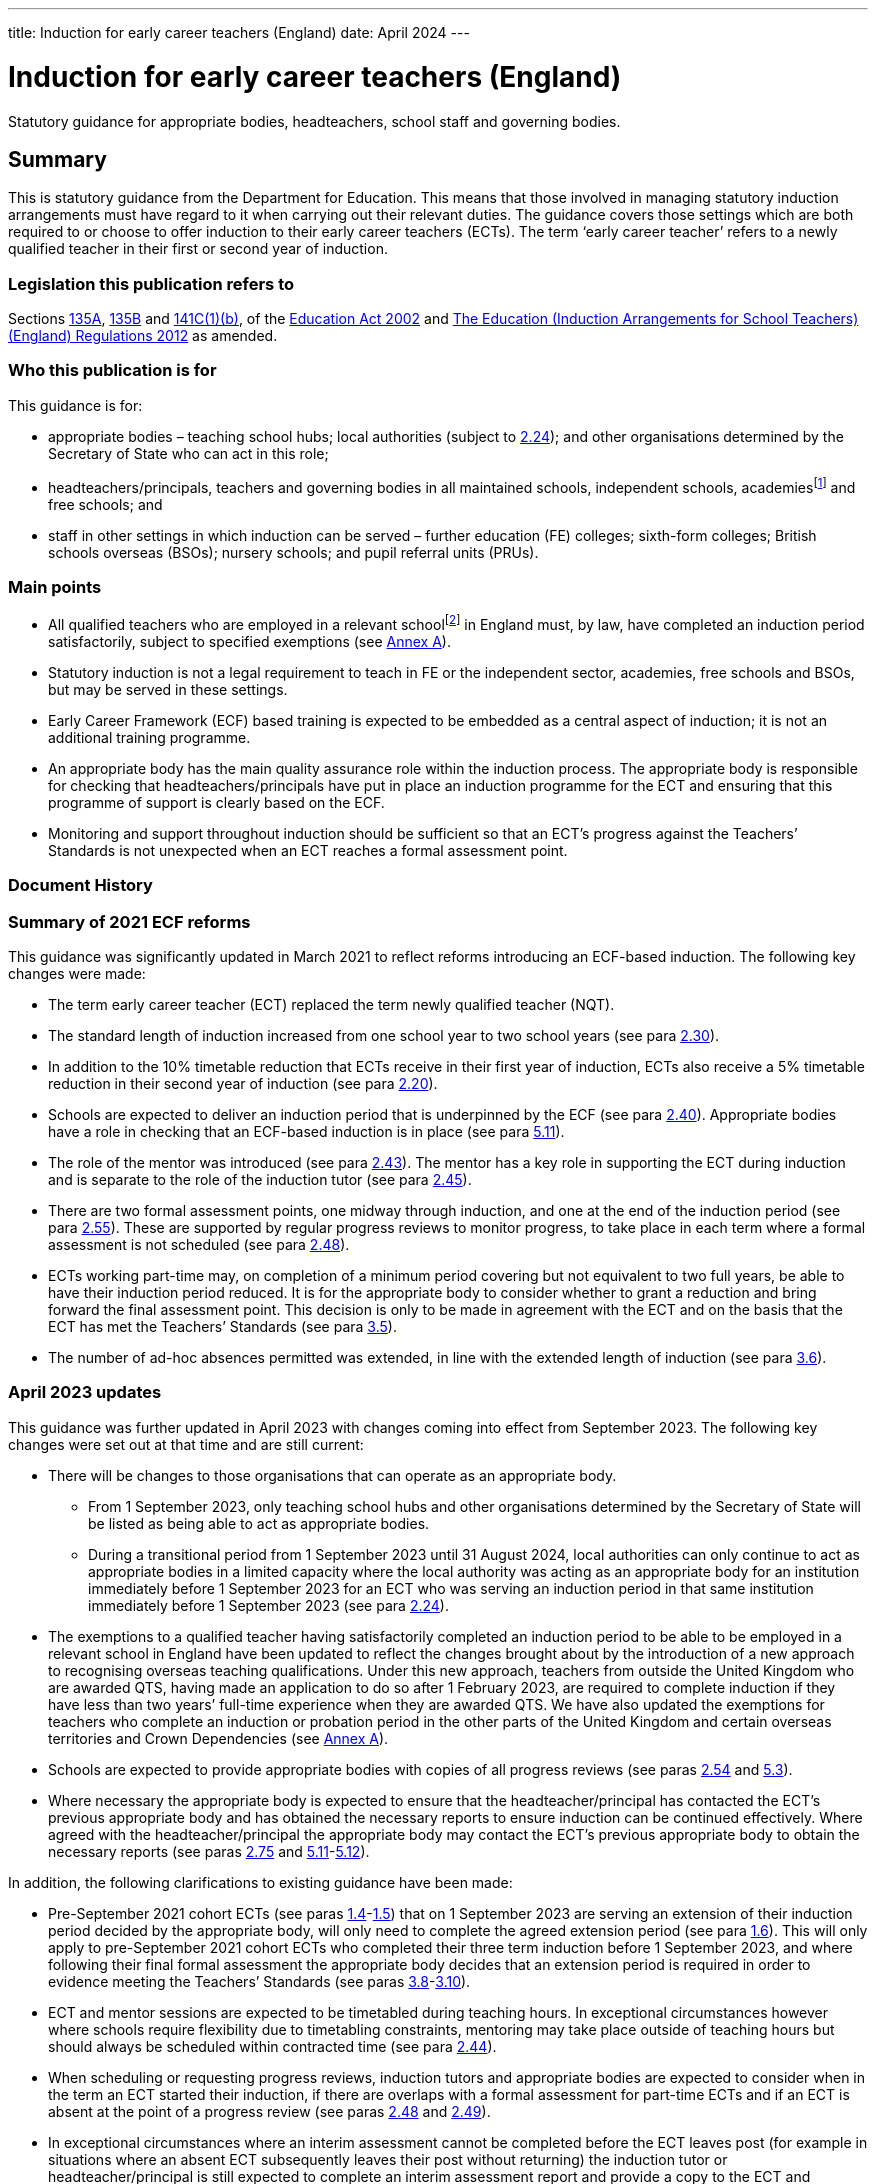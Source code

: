 ---
title: Induction for early career teachers (England)
date: April 2024
---

= Induction for early career teachers (England)

:sectnums!:

Statutory guidance for appropriate bodies, headteachers, school staff
and governing bodies.

== Summary

This is statutory guidance from the Department for Education. This means
that those involved in managing statutory induction arrangements must
have regard to it when carrying out their relevant duties. The guidance
covers those settings which are both required to or choose to offer
induction to their early career teachers (ECTs). The term ‘early career
teacher’ refers to a newly qualified teacher in their first or second
year of induction.

=== Legislation this publication refers to

Sections https://www.legislation.gov.uk/ukpga/2002/32/section/135A[135A],
https://www.legislation.gov.uk/ukpga/2002/32/section/135B[135B] and
https://www.legislation.gov.uk/ukpga/2002/32/section/141C[141C(1)(b)],
of the
https://www.legislation.gov.uk/ukpga/2002/32/contents[Education Act 2002] and
https://www.legislation.gov.uk/uksi/2012/1115/contents/made[The Education (Induction Arrangements for School Teachers) (England) Regulations 2012] as amended.

=== Who this publication is for

This guidance is for:

* appropriate bodies – teaching school hubs; local authorities (subject
to <<para-2-24,2.24>>); and other organisations determined by the Secretary of
State who can act in this role;
* headteachers/principals, teachers and governing bodies in all
maintained schools, independent schools, academiesfootnote:[Throughout
this document ‘academies’ includes 16–19 and alternative provision
academies.] and free schools; and
* staff in other settings in which induction can be served – further
education (FE) colleges; sixth-form colleges; British schools overseas
(BSOs); nursery schools; and pupil referral units (PRUs).

=== Main points

* All qualified teachers who are employed in a relevant
schoolfootnote:[See <<para-2-1,para <<para-2-1,2.1>>>> for a list of relevant schools.] in England
must, by law, have completed an induction period satisfactorily, subject
to specified exemptions (see <<_annex_a_exemptions,Annex A>>).
* Statutory induction is not a legal requirement to teach in FE or the
independent sector, academies, free schools and BSOs, but may be served
in these settings.
* Early Career Framework (ECF) based training is expected to be embedded
as a central aspect of induction; it is not an additional training
programme.
* An appropriate body has the main quality assurance role within the
induction process. The appropriate body is responsible for checking that
headteachers/principals have put in place an induction programme for the
ECT and ensuring that this programme of support is clearly based on the
ECF.
* Monitoring and support throughout induction should be sufficient so
that an ECT’s progress against the Teachers’ Standards is not unexpected
when an ECT reaches a formal assessment point.

=== Document History

=== Summary of 2021 ECF reforms 

This guidance was significantly updated in March 2021 to reflect reforms
introducing an ECF-based induction. The following key changes were made:

* The term early career teacher (ECT) replaced the term newly qualified
teacher (NQT).
* The standard length of induction increased from one school year to two
school years (see para <<para-2-30,2.30>>).
* In addition to the 10% timetable reduction that ECTs receive in their
first year of induction, ECTs also receive a 5% timetable reduction in
their second year of induction (see para <<para-2-20,2.20>>).
* Schools are expected to deliver an induction period that is
underpinned by the ECF (see para <<para-2-40,2.40>>). Appropriate bodies have a role
in checking that an ECF-based induction is in place (see para <<para-5-11,5.11>>).
* The role of the mentor was introduced (see para <<para-2-43,2.43>>). The mentor has
a key role in supporting the ECT during induction and is separate to the
role of the induction tutor (see para <<para-2-45,2.45>>).
* There are two formal assessment points, one midway through induction,
and one at the end of the induction period (see para <<para-2-55,2.55>>). These are
supported by regular progress reviews to monitor progress, to take place
in each term where a formal assessment is not scheduled (see para <<para-2-48,2.48>>).
* ECTs working part-time may, on completion of a minimum period covering
but not equivalent to two full years, be able to have their induction
period reduced. It is for the appropriate body to consider whether to
grant a reduction and bring forward the final assessment point. This
decision is only to be made in agreement with the ECT and on the basis
that the ECT has met the Teachers’ Standards (see para <<para-3-5,3.5>>).
* The number of ad-hoc absences permitted was extended, in line with the
extended length of induction (see para <<para-3-6,3.6>>).

=== April 2023 updates

This guidance was further updated in April 2023 with changes coming into
effect from September 2023. The following key changes were set out at
that time and are still current:

* There will be changes to those organisations that can operate as an
appropriate body.
** From 1 September 2023, only teaching school hubs and other
organisations determined by the Secretary of State will be listed as
being able to act as appropriate bodies.
** During a transitional period from 1 September 2023 until 31 August
2024, local authorities can only continue to act as appropriate bodies
in a limited capacity where the local authority was acting as an
appropriate body for an institution immediately before 1 September 2023
for an ECT who was serving an induction period in that same institution
immediately before 1 September 2023 (see para <<para-2-24,2.24>>).

* The exemptions to a qualified teacher having satisfactorily completed
an induction period to be able to be employed in a relevant school in
England have been updated to reflect the changes brought about by the
introduction of a new approach to recognising overseas teaching
qualifications. Under this new approach, teachers from outside the
United Kingdom who are awarded QTS, having made an application to do so
after 1 February 2023, are required to complete induction if they have
less than two years’ full-time experience when they are awarded QTS. We
have also updated the exemptions for teachers who complete an induction
or probation period in the other parts of the United Kingdom and certain
overseas territories and Crown Dependencies (see <<_annex_a_exemptions,Annex A>>).
* Schools are expected to provide appropriate bodies with copies of all
progress reviews (see paras <<para-2-54,2.54>> and <<para-5-3,5.3>>).
* Where necessary the appropriate body is expected to ensure that the
headteacher/principal has contacted the ECT’s previous appropriate body
and has obtained the necessary reports to ensure induction can be
continued effectively. Where agreed with the headteacher/principal the
appropriate body may contact the ECT’s previous appropriate body to
obtain the necessary reports (see paras <<para-2-75,2.75>> and <<para-5-11,5.11>>-<<para-5-12,5.12>>).

In addition, the following clarifications to existing guidance have been
made:

* Pre-September 2021 cohort ECTs (see paras <<para-1-4,1.4>>-<<para-1-5,1.5>>) that on 1 September
2023 are serving an extension of their induction period decided by the
appropriate body, will only need to complete the agreed extension period
(see para <<para-1-6,1.6>>). This will only apply to pre-September 2021 cohort ECTs
who completed their three term induction before 1 September 2023, and
where following their final formal assessment the appropriate body
decides that an extension period is required in order to evidence
meeting the Teachers’ Standards (see paras <<para-3-8,3.8>>-<<para-3-10,3.10>>).
* ECT and mentor sessions are expected to be timetabled during teaching
hours. In exceptional circumstances however where schools require
flexibility due to timetabling constraints, mentoring may take place
outside of teaching hours but should always be scheduled within
contracted time (see para <<para-2-44,2.44>>).
* When scheduling or requesting progress reviews, induction tutors and
appropriate bodies are expected to consider when in the term an ECT
started their induction, if there are overlaps with a formal assessment
for part-time ECTs and if an ECT is absent at the point of a progress
review (see paras <<para-2-48,2.48>> and <<para-2-49,2.49>>).
* In exceptional circumstances where an interim assessment cannot be
completed before the ECT leaves post (for example in situations where an
absent ECT subsequently leaves their post without returning) the
induction tutor or headteacher/principal is still expected to complete
an interim assessment report and provide a copy to the ECT and
appropriate body (see para <<para-2-63,2.63>>).
* Where the appropriate body chooses to work with partners, the
appropriate body itself must retain full responsibility for regulatory
duties and powers including; overseeing induction; making direct
decisions in every case concerning the suitability of post and
institutions, taking appropriate action where schools are not complying
with requirements or actions taken to support the ECT’s progress and;
maintaining oversight of and accountability for all activities
undertaken by third parties (see para <<para-5-9,5.9>>).

=== What’s new from April 2024

This guidance has been updated since the previous version (issued April
2023). The following changes have been made:

* Educational Success Partners (ESP) has been added to the list of
organisations as determined by the Secretary of State to act as an
appropriate body, to support ECTs serving induction in British Schools
Overseas (paragraph <<para-2-24,2.24>>)
* Carer’s leave has been added to the list of types of absences which
are exempt from counting towards an automatic extension (paragraph <<para-3-7,3.7>>)

In addition the following clarifications to existing guidance have been
made on:

* How to calculate induction served for full and part time ECTs who
leave a contract of employment mid-term (paragraphs <<para-2-33,2.33>> to <<para-2-34,2.34>>)
* Removal of Secure Children’s Homes and Secure Training Centres from
the list of institutions where induction may not be served (legal
correction) (paragraph <<para-2-4,2.4>>)
* Considerations for appointing a suitable mentor (paragraph <<para-2-43,2.43>>)
* ECTs completing induction in England after having served part of their
induction in Wales, aligning English guidance with similar processes in
Wales recognising the appropriate body’s role and discretion in granting
a reduction on time served (paragraph <<para-3-2,3.2>>)
* The role of induction and appropriate bodies in relation to
performance management, reference to the existing exemption from
appraisal during induction has been added to paragraphs <<para-2-48,2.48>> and <<para-4-1,4.1>>,
with links to the capability procedures guidance included at paragraph
<<para-4-7,4.7>> and clarification of the boundaries of appropriate body’s role where
HR processes run alongside induction set out in paragraph <<para-4-8,4.8>>
* How the appropriate body must work with any third parties to ensure
they retain responsibility for their decisions (paragraph <<para-5-9,5.9>>)

== Section 1: Introduction

=== Purpose of induction

[arabic]
. [[para-1-1]] Statutory induction is the bridge between initial teacher training and
a career in teaching. It combines a structured programme of development,
support and professional dialogue, underpinned by the Early Career
Framework, with monitoring and an assessment of performance against the
Teachers’ Standards (see para <<para-1-9,1.9>>). The programme should support the
early career teacher and provide them with the necessary training to
ensure that they can demonstrate that their performance against the
Teachers’ Standards is satisfactory by the end of the period. Induction
should provide a foundation for ECTs and equip them with the tools to be
an effective and successful teacher.

=== The statutory framework

[arabic, start=2]
. [[para-1-2]] The statutory provisions which underpin this guidance are sections
135A-C and 141C(1)(b) of the Education Act 2002, and the Education
(Induction Arrangements for School Teachers) (England) Regulations 2012,
as amended, (hereafter referred to as ‘the 2012 Regulations’).
. [[para-1-3]] This guidance explains the provisions and helps individuals to comply
with the 2012 Regulations, which came into effect on 1 September 2012,
and which have been amended on a number of occasions since. The guidance
is not a complete and authoritative statement of the law, but anyone
exercising any function under the Regulations must have regard to the
guidance.

=== Transitional arrangements

[arabic, start=4]
. [[para-1-4]] The 2012 Regulations, as amended with effect from 1 September 2021,
extend induction from one year to two years. This will apply to ECTs who
start their induction on or after 1 September 2021.
. [[para-1-5]] ECTs who, on 1 September 2021, had started but not completed their
induction, hereafter referred to as ‘the pre-September 2021 cohort’ had
until 1 September 2023 to complete induction within three
terms[multiblock footnote omitted].
. [[para-1-6]] If an ECT in the pre-September 2021 cohort had concluded their
three-term induction before 1 September 2023 but the appropriate body
decided that an extension period was required in order to evidence
meeting the Teachers’ Standards which took the ECT past 1 September
2023, they will only have needed to complete the agreed period of
extension (see paras <<para-3-8,3.8>> - <<para-3-10,3.10>>).
. [[para-1-7]] Where possible, schools should have regard to this amended statutory
guidance in relation to ECTs who began their statutory induction before
1 September 2021. For example, where possible these ECTs should have an
ECF-based induction and a mentor for the remainder of their one-year
induction. This is to be decided by the headteacher and appropriate body
given what is most appropriate in the circumstances and considering what
proportion of the induction period remains to be served.
. [[para-1-8]] After 1 September 2023, when the transition period ends, all ECTs
(with the exception of those in the pre-September 2021 cohort who have
already concluded their three-term induction, as set out in para <<para-1-6,1.6>>)
will be required to complete a two-year induction period. These ECTs
should not restart induction, but rather complete the remaining period
of a two-year induction. It is expected that they will be able to access
ECF support and entitlements for the remainder of their induction.

=== The relevant standards

[arabic, start=9]
. [[para-1-9]] The Teachers’ Standards will be used to assess an ECT’s performance at
the end of their induction period. The decision about whether an ECT’s
performance against the relevant standards is satisfactory upon
completion of induction should take into account the ECT’s work context
and must be made on the basis of what can be reasonably expected of an
ECT by the end of their induction period within the context of the
standards. Judgements should reflect the expectation that ECTs have
effectively consolidated their initial teacher training (ITT) and
demonstrated their ability to meet the Teachers’ Standards consistently
over a sustained period in their practice. The ECF is not and should not
be used as an assessment tool.

=== Requirement to complete an induction period

[arabic, start=10]
. [[para-1-10]] Subject to the exemptions listed in <<_annex_a_exemptions,Annex A>> (see Schedule 1 of the
2012 Regulations), a qualified teacher cannot be employed as a teacher
in a relevant school in England unless they have satisfactorily
completed an induction period in accordance with the 2012 Regulations
and this guidance. While ECTs are encouraged to start their induction as
soon as possible after gaining qualified teacher status (QTS), there is
no set time limit for starting or completing an induction period. An
ECT’s QTS cannot be lost or affected by the length of time it takes them
to complete induction.
. [[para-1-11]] There is no legal requirement to satisfactorily complete an induction
period if an ECT intends to work solely in the independent sector, an
academy, a free school, a BSO, an independent nursery school or an FE
institution. However, it may be possible for an ECT to serve a statutory
induction period in such settings as set out in this guidance.

=== Exemptions to the requirement to serve an induction period

[arabic, start=12]
. [[para-1-12]] <<_annex_a_exemptions,Annex A>> provides information on those categories of qualified teachers
who are exempt from the requirement to satisfactorily complete a
statutory induction period in order to be employed as a teacher in a
relevant school.

=== Early career teachers may only serve one induction period

[arabic, start=13]
. [[para-1-13]] An ECT has only one chance to complete statutory induction. An ECT who
has completed induction and is judged to have failed to meet the
Teachers’ Standards at the end of their induction period, is not
permitted to repeat induction (although they may appeal against the
decision: see paras <<para-4-9,4.9>>–<<para-4-10,4.10>>). While such an ECT does not lose their
QTS, they cannot be employed lawfully as a teacher in a relevant school,
including any post where they would carry out specified work. Their name
is included on the list of persons, held by the Teaching Regulation
Agency, who have failed to satisfactorily complete an induction period.

== Section 2: The induction process

=== Institutions in which induction may be served

[arabic]
. [[para-2-1]] The 2012 Regulations specify that induction can be served in the
following institutions:

* a relevant school in England – this includes: a maintained school; a
non- maintained special school; a maintained nursery school; a nursery
school that forms part of a maintained school; a local authority
maintained children’s centre; and a pupil referral unit (PRU)
* a non-maintained nursery school
* an independent school in England; academies; free schools; 16–19
academies; alternative provision academies; and city technology colleges
or an independent nursery school subject to the circumstances set out in
para <<para-2-4,2.4>>footnote:[Independent schools, academies, free schools, and
British schools overseas are not required to offer statutory induction
to their ECTs, but if they choose to do so must adhere to the 2012
Regulations and have regard to the statutory guidance.]
* a further education (FE) institution, including a sixth-form college,
in the circumstances set out in para <<para-2-3,2.3>>
* an independent school overseas which:
** has been inspected by a DfE-accredited inspectorate within the last
six years against the Standards for Inspection of British Schools
Overseas; and
** has satisfactorily met all of those standards/categories; and
** is a member of an organisation which the DfE has determined may
represent such schools
* a school or FE institution in Wales in which an induction period may
be served under Welsh regulations.

=== Induction in a maintained, non-maintained or independent nursery school, or maintained children’s centre

[arabic, start=2]
. [[para-2-2]] ECTs employed and completing a period or part-period of statutory
induction in these settings must have a headteacher/principal who can
make the recommendation against the Teachers’ Standards and should teach
classes of pupils predominantly aged three and over. The
headteacher/principal should ensure that the ECT’s post is suitable for
induction (see paras <<para-2-18,2.18>>–<<para-2-19,2.19>>).

=== Induction in further education institutions (including sixth-form colleges and 16-19 academies)

[arabic, start=3]
. [[para-2-3]] An FE institution, sixth-form college or 16–19 academy wishing to
offer an ECT a post in which to serve a statutory induction period is
expected to:

* ensure that normally no more than 10% of the ECT’s teaching in the FE
institution is devoted to teaching classes predominantly consisting of
pupils aged 19 and over;
* enable the ECT to develop a sound knowledge and understanding of
day-today practices and the role of a teacher in a school; ECTs should
spend the equivalent of at least ten days teaching children of
compulsory school age in a school during their induction; and
* make every effort to provide the ECT with up to a further 15 days’
experience in a school setting.

=== Institutions where induction cannot be served

[arabic, start=4]
. [[para-2-4]] Workplaces which cannot offer statutory induction are:

* a school requiring special measures (i.e. one which is eligible for
intervention under section 62 of the Education and Inspections Act
2006), except in cases where Ofsted have judged a school, or part of a
school, to be suitable to host induction (see paras <<para-2-5,2.5>>–<<para-2-6,2.6>>)
* an FE institution where, following an Ofsted inspection, it is
reported that the overall effectiveness of the institution, or part of
its education or training, has been judged to be inadequate (category 4)
except in cases where Ofsted has judged the institution or part of the
institution to be suitable to host induction (see para <<para-2-7,2.7>>)

=== Where induction may be served or continued in a maintained school in special measures or an FE institution which has been judged inadequate

[arabic, start=5]
. [[para-2-5]] Relevant schools and academies can continue to host induction where a
teacher was employed on an employment-based initial teacher training
scheme in the school prior to gaining QTS, or had already started an
induction period in the setting, before it entered special measures.
. [[para-2-6]] Generally, once a setting has entered special measures it is not
permitted to recruit any new ECTs. However, an Ofsted Inspector may make
a judgement on whether the setting is suitable for the purposes of
induction. In some cases, particularly with larger schools, Ofsted may
give permission for ECT appointments within specific departments or
subject departments of the school.
. [[para-2-7]] ECTs already serving induction in an FE institution where the overall
effectiveness of the institution, or part of its education and training,
have been judged to be inadequate (category 4) at the time of
inspection, can continue to serve induction. FE institutions judged as
inadequate, or where leadership and management is judged inadequate,
should have a certification in writing from the Chief Inspector that the
institution, or the part of such an institution in which the person in
question teaches, is fit for the purpose of providing supervision and
training during an induction period.
. [[para-2-8]] In all cases, the appropriate body should be satisfied that such
circumstances will not unfairly compromise the ECT’s ability to complete
induction successfully.

=== Checking a teacher is eligible to start an induction period

[arabic, start=9]
. [[para-2-9]] Before the ECT takes up post the headteacher/principal must undertake
pre-employment checks, which must be verified by the appropriate body
upon registration (see para <<para-2-10,2.10>>).

=== Qualified teacher status

[arabic, start=10]
. [[para-2-10]] An ECT cannot undertake statutory induction (or a period of employment
counting towards induction) unless they have been awarded QTS.
Headteachers/principals and appropriate bodies must check with the
Teaching Regulation Agency that the individual holds QTS.

=== Start date for induction

[arabic, start=11]
. [[para-2-11]] The ECT must be registered with an appropriate body before the start
of the induction (see para <<para-2-27,2.27>>).
. [[para-2-12]] The start date for induction will be determined by the appropriate
body and should be agreed in advance with the headteacher/principal and
ECT.
. [[para-2-13]] The start date for induction should be the date when the ECT’s
induction programme formally commences. This may be a different date
from when the ECT’s contract starts.

=== Eligibility to carry out short-term (less than one term) supply teaching

[arabic, start=14]
. [[para-2-14]] A qualified teacher who gained QTS and who has not completed an
induction period, can undertake short-term supply work of less than one
term in a relevant school for a maximum period of 5 years from the point
of award of QTS. This is a fixed time limit with no discretion to
extend. Short-term supply placements of less than one term, or
equivalent, cannot count towards induction, as such posts will not
provide an ECT with the breadth of experience, support, and assessment
necessary to enable them to demonstrate that their performance against
the Teachers’ Standards is satisfactory (see paras <<para-1-9,1.9>> and <<para-2-18,2.18>>–<<para-2-19,2.19>>).
. [[para-2-15]] The headteacher/principal or supply agency is responsible for ensuring
that a teacher who has not satisfactorily completed an induction period
is eligible to carry out short-term supply work.
. [[para-2-16]] It is not possible to backdate the start of an induction period if a
short-term supply contract is extended so that it lasts for one term or
longer. However, an induction programme must be put in place immediately
if it becomes clear that the extended contract will continue for at
least a term.
. [[para-2-17]] An ECT can work part-time as a short-term supply teacher, while
concurrently serving induction in another part-time post after the
five-year limit has expired. However, the short-term supply post will
not count towards induction.

=== A suitable post for induction

[arabic, start=18]
. [[para-2-18]] In order for the ECT to serve induction the headteacher/principal and
appropriate body must first agree that the post is suitable for this
purpose. The headteacher/principal of the institution in which an ECT is
serving an induction period, and the appropriate body, are jointly
responsible for ensuring that the supervision and training of the ECT
meets their development needs. The duties assigned to the ECT, and the
conditions under which they work, should be such as to facilitate a fair
and effective assessment of the ECT’s conduct and efficiency as a
teacher against the Teachers’ Standards. A suitable post is expected to:

* have a headteacher/principal in post who is able to make a
recommendation about whether the ECT’s performance against the Teachers’
Standards is satisfactory;
* have prior agreement with an appropriate body to act in this role to
quality assure the induction process;
* provide the ECT with an ECF-based induction programme;
* provide the ECT with the necessary employment tasks and experience of
teaching whole classes, as well as with the necessary support to enable
them to demonstrate satisfactory performance against the Teachers’
Standards throughout and by the end of the induction period;
* include the appointment of an induction tutor who is expected to hold
QTS;
* include the appointment of a designated mentor who is expected to hold
QTS;
* provide the ECT with a reduced timetable to enable them to undertake
activities in their induction programme (see paras <<para-2-20,2.20>>-<<para-2-21,2.21>>);
* not make unreasonable demands upon the ECT;
* not normally demand teaching outside the age range and/or subject(s)
for which the ECT has been employed to teach;
* not present the ECT, on a day-to-day basis, with discipline problems
that are unreasonably demanding for the setting;
* involve the ECT regularly teaching the same class(es);
* involve similar planning, teaching and assessment processes to those
in which other teachers working in similar substantive posts in the
institution are engaged in; and
* not involve additional non-teaching responsibilities without the
provision of appropriate preparation and support (see para <<para-2-39,2.39>>).

. [[para-2-19]] In addition, the governing body must be satisfied that the institution
has the capacity to support the ECT and that the headteacher/principal
is fulfilling their responsibilities.

=== Ensuring a reduced timetable 

[arabic, start=20]
. [[para-2-20]] In a relevant school, the headteacher/principal must ensure that the
ECT has a reduced timetable. In the first year (terms 1-3, or equivalent
for part-time ECTs) of induction an ECT must not teach more than 90% of
the timetable of the school’s existing teachers on the main pay range
and in the second year (terms 4-6, or equivalent for part-time ECTs) of
induction must not teach more than 95%. This time off timetable should
be used to specifically enable ECTs to undertake activities in their
induction programme.
. [[para-2-21]] This is in addition to the timetable reduction in respect of planning,
preparation and assessment time (PPA) that all teachers receive. ECTs in
independent schools, academies and free schools, BSOs, independent
nursery schools and FE colleges must also have a reduced timetable on a
comparable basis.

=== Determining the appropriate body

[arabic, start=22]
. [[para-2-22]] Independent quality assurance of statutory induction, through the role
of the appropriate body, is important both for ensuring that schools
provide adequate support for their ECTs, and that their assessment is
fair and consistent across all institutions.
. [[para-2-23]] An ECT cannot start their induction until their appropriate body has
been agreed. In the absence of another body acting as appropriate body
for a school, the teaching school hub for the area in which the school
is situated should be asked to be the appropriate body for that school.
. [[para-2-24]] The following organisations can act as the appropriate body:

* A teaching school hub (subject to the conditions outlined in para <<para-2-25,2.25>>
below)
* A local authority with which the school reaches agreement (From 1
September 2023 local authorities will no longer be listed as an
appropriate body). From 1 September 2023 until 31 August 2024, local
authorities can only continue to act as appropriate bodies in a limited
capacity where the local authority was acting as an appropriate body for
an institution immediately before 1 September 2023 for an ECT who was
serving an induction period in that same institution immediately before
1 September 2023.
+
In addition to the above list, an appropriate body may also be an
organisation determined for this purpose by the Secretary of State.
These organisations currently are:

* National Teacher Accreditation (NTA) (From 1 September 2024 NTA will
no longer operate as an appropriate body)
* The Independent https://istip.co.uk/:[Schools Teacher Induction Panel] (ISTIP) (for their
members and associate or additional members only)
* https://www.espeducation.co.uk/:[Educational Success Partners] (ESP) (From August 2024, for British
Schools Overseas (BSOs) eligible to offer induction under paragraph <<para-2-1,2.1>>)

=== Conditions for teaching school hubs carrying out the appropriate body role

[arabic, start=25]
. [[para-2-25]] Teaching school hubs acting as appropriate bodies are subject to the
following conditions:

* A teaching school hub that is an accredited ITT provider cannot be the
appropriate body for an ECT for whom it recommended that the award of
QTS should be made; and
* A teaching school hub cannot be the appropriate body for an ECT whom
it employs, or who has served any part of their induction at that
school.

=== Charging by the appropriate body

[arabic, start=26]
. [[para-2-26]] The appropriate body may make reasonable charges (agreed in advance),
not exceeding the cost of supplying the service as follows:

* To any maintained school or institution
* To an independent school; an academy; a free school; a city technology
college; a BSO; an independent nursery school; or a further education
institution to which it is supplying the service

=== Registering the ECT with the appropriate body

[arabic, start=27]
. [[para-2-27]] Once an ECT has been appointed, the headteacher/principal must notify
the appropriate body in advance of the ECT taking up post. Failure to do
so may delay the start of the induction period.

=== Named contact at the appropriate body 

[arabic, start=28]
. [[para-2-28]] At registration, the appropriate body should provide the ECT with a
named contact with whom they may raise any concerns about their
induction programme that they are unable to resolve. This person should
not be directly involved in monitoring or supporting the ECT or in
making decisions about satisfactory completion of induction.

=== Informing the Teaching Regulation Agency of ECT appointments

[arabic, start=29]
. [[para-2-29]] Appropriate bodies should inform the Teaching Regulation Agency of any
ECTs who start an induction period or who have taken up a post in which
to continue their induction.

=== Determining the length of the induction period

[arabic, start=30]
. [[para-2-30]] The length of the induction period an ECT is required to serve,
whether the teaching post in which they are doing so is part-time or
full-time, is the full-time equivalent of two school years. This usually
consists of six school terms, divided into two periods each consisting
of three school terms (see para <<para-2-36,2.36>>).
. [[para-2-31]] The appropriate body makes the final decision about the equivalence to
two school years in cases where the ECT serves induction in more than
one setting or in non-standard settings such as those in the FE sector.
. [[para-2-32]] In some exceptional circumstances the length of an induction period
may be reduced. For further details see <<_section_3_special_circumstances,Section 3: Special Circumstances>>.

=== Minimum period of continuous employment that can count towards induction 

[arabic, start=33]
. [[para-2-33]] The minimum period that will need to be counted towards completion of
the induction period (for both full-time and part-time ECTs) is
continuous employment equivalent to one term (based on an institution
that operates three terms in a school year). This applies to both
permanent and long-term supply teaching posts. So for part time ECTs the
minimum period of one term only requires the ECT to be in employment for
one term. They do not have to undertake induction equivalent to one full
term to fulfil the minimum period over a longer period of time.
. [[para-2-34]] The minimum period of one term reflects the need for each ECT to work
in a stable environment and receive a supported and pre-planned
induction programme. In addition, it is important that the ECT is in
post long enough to be able to receive sufficient monitoring and
feedback and prepare for a fair and reasonable assessment of their
performance. It would be very difficult to do this against all of the
Teachers’ Standards over a period of less than one term. After the
minimum period has been served, any continuous employment of any length
of time will count towards the 2 year induction period on the ECT’s
records. Therefore if a full time ECT ends a contract of employment
after serving <<para-2-5,2.5>> terms, their recordsfootnote:[Please note that TRA
records only record full terms. Local records held by the ECT’s
school/institution and the appropriate body should record the exact
length of induction served.] (and interim assessment) should show that
they have completed <<para-2-5,2.5>> terms and they will be expected to complete a
further <<para-3-5,3.5>> terms when they resume induction. And if a part time ECT
working <<para-0-5,0.5>>FTE ends a contract of employment after <<para-2-5,2.5>> terms, their
records (and interim assessment) would show that they have completed
<<para-1-25,1.25>> terms and would be expected to resume induction from that point
(although this should be read in conjunction with guidance around
reductions to induction periods available for part time ECTs – please
see <<_section_3_special_circumstances,Section 3>>).
. [[para-2-35]] For ECTs who are not employed to work within a term structure (for
example those teaching certain apprenticeship courses in an FE
institution) the appropriate body should decide the minimum period of
employment that can count towards induction, taking into account para
<<para-2-33,2.33>> above.

=== Length of the induction period for an ECT who works part-time

[arabic, start=36]
. [[para-2-36]] ECTs serving induction on a part-time basis at any point will need to
serve the full-time equivalent (FTE) of two full school years (based on
a school year of three terms). Therefore, an ECT working part-time as a
<<para-0-5,0.5>> FTE will need to serve induction for four school years.
. [[para-2-37]] It is for the headteacher/principal and appropriate body to decide in
each individual case the length of the induction period required which
is fair and takes full account of the ECT’s working pattern.
. [[para-2-38]] In cases where part-time ECTs have completed a period covering but not
equivalent to a minimum of two full school years and can demonstrate
that they meet the Teachers’ Standards they may, taking into account
para <<para-2-37,2.37>> above, be able to have their induction period reduced (see
para <<para-3-5,3.5>> on reductions).

=== Monitoring, support and assessment during induction

[arabic, start=39]
. [[para-2-39]] A suitable monitoring and support programme must be put in place for
the ECT, structured to meet their professional development needs
(including the development needs of part-time ECTs). This is expected to
include:

* a programme of training that supports the ECT to understand and apply
the knowledge and skills set out in the Early Career Framework’s
evidence (‘learn that’) statements and practice (‘learn how to’)
statements;
* regular one to one mentoring sessions from a designated mentor who is
expected to hold QTS and has the time and ability to carry out the role
effectively;
* support and guidance from a designated induction tutor who is expected
to hold QTS and has the time and ability to carry out the role
effectively;
* observation of the ECT’s teaching with written feedback provided;
* professional reviews of progress conducted by the induction tutor to
set and review development targets against the Teachers’ Standards; and
* ECT’s observation of experienced teachers either in the ECT’s own
institution or in another institution where effective practice has been
identified.

=== Early Career Framework based training

[arabic, start=40]
. [[para-2-40]] The headteacher is expected to ensure that ECTs receive a programme of
training that enables the ECT to understand and apply the knowledge and
skills set out in each of the ECF evidence (‘learn that’) statements and
practice (‘learn how to’) statements. Early Career Framework-based
training is expected to be embedded as a central aspect of induction; it
is not an additional training programme.
. [[para-2-41]] There are three approaches schools can choose from to enable the
delivery of an ECF based induction. It is up to the headteacher to
choose the approach that best suits the needs of their ECTs and mentors.
The three approaches are:

* *A funded provider-led programme* - Schools can choose to work with
providers accredited by the Department for Education who will design and
deliver a programme of face-to-face and online training to ECTs and
their mentors. This programme is funded by the Department for Education.
* *Schools deliver their own training using DfE accredited materials and
resources* - Schools use freely available DfE accredited
materialsfootnote:[Materials available at:
https://support-for-early-career-teachers.education.gov.uk/], which
includes ready to use materials and resources for new teachers and
mentors, to deliver their own ECT and mentor support. These materials
have been accredited by the Department for Education and quality assured
by the Education Endowment Foundation.
* *Schools design and deliver their own two-year induction programme for
ECTs based on the ECF.*

=== Appointment of an Induction Tutor

[arabic, start=42]
. [[para-2-42]] The headteacher/principal should identify a person to act as the ECT’s
induction tutor, to provide regular monitoring and support, and
coordination of assessment. The induction tutor is expected to hold QTS
and have the necessary skills and knowledge to work successfully in this
role and be able to assess the ECT’s progress against the Teachers’
Standards. This is a very important element of the induction process and
the induction tutor must be given sufficient time to carry out the role
effectively and to meet the needs of the ECT. The induction tutor will
need to be able to make rigorous and fair judgements about the ECT’s
progress in relation to the Teachers’ Standards. They will need to be
able to recognise when early action is needed in the case of an ECT who
is experiencing difficulties. It may, in some circumstances, be
appropriate for the headteacher/principal to be the induction tutor. The
induction tutor is a separate role to that of mentor (see para <<para-2-45,2.45>>).

=== Appointment of a mentor 

[arabic, start=43]
. [[para-2-43]] The headteacher/principal should identify a person to act as the ECT’s
mentor, to provide regular mentoring. The mentor is expected to hold QTS
and have the necessary skills and knowledge to work successfully in this
role. Where possible, this includes having the skills and experience to
provide mentoring for the specific subject and/or phase of their ECT.
Mentoring is a very important element of the induction process and the
mentor is expected to be given adequate time to carry out the role
effectively and to meet the needs of the ECT. This includes attending
regular mentoring sessions and mentor training where appropriate.
. [[para-2-44]] ECT and mentor sessions are expected to be timetabled during teaching
hours as schools are funded to cover the time off timetable. The
headteacher/principal and appropriate body are expected to ensure that
mentors are given sufficient time to carry out the role effectively and
meet the needs of their ECTs. In exceptional circumstances where schools
require flexibility due to timetabling constraints, mentoring may take
place outside of teaching hours but should always be scheduled within
contracted time.
. [[para-2-45]] The mentor and the induction tutor are two discrete roles with
differing responsibilities and it is expected that these roles should be
held by different individuals. In exceptional circumstances it may be
necessary for the headteacher to designate a single teacher to fulfil
both roles, which may be the headteacher/principal themselves. Where
this is the case the headteacher should ensure that the induction tutor
understands that they are fulfilling two discrete roles and that
adequate safeguards are put in place to ensure that the mentoring
support offered to the ECT is not conflated with assessment of the ECT
against the Teachers’ Standards.

=== Observation of the ECT’s teaching practice

[arabic, start=46]
. [[para-2-46]] An ECT’s teaching is expected to be observed at regular intervals
throughout their induction period to facilitate a fair and effective
assessment of the ECT’s teaching practice, conduct and efficiency
against the Teachers’ Standards. Observations of the ECT may be
undertaken by the induction tutor or another suitable person from inside
or outside the institution.
. [[para-2-47]] It is also expected that:

* the observer holds QTS;
* the ECT and the observer meet to review any teaching that has been
observed, with arrangements for post-observation review meetings made in
advance;
* feedback from the observation is provided in a prompt manner and is
constructive, with a brief written record made on each occasion; and
* any written record will indicate where any development needs have been
identified.

=== Professional progress reviews of the ECT

[arabic, start=48]
. [[para-2-48]] ECTs undertaking induction are exempt from appraisalfootnote:[As set
out in regulation
https://www.legislation.gov.uk/uksi/2012/115/regulation/1/made[1(4)(a)]
of the Education (School Teachers’ Appraisal) (England) Regulations 2012
(the Appraisal Regulations)].The induction tutor is expected to review
the ECT’s progress against the Teachers’ Standards throughout the
induction period, with progress reviews taking place in each term where
a formal assessment (see paras <<para-2-55,2.55>>–<<para-2-61,2.61>>) is not scheduled. For ECTs
serving induction on a part-time basis this means progress reviews are
also expected to take place each term (based on an institution that
operates three terms in a school year), regardless of their working
patterns. This is to ensure that part time ECTs on low FTE still receive
regular reviews of their progress against the standards and that support
is put in place early where unsatisfactory progress occurs.
. [[para-2-49]] When scheduling or requesting progress reviews, induction tutors and
appropriate bodies are expected to consider:

* When in the term an ECT started their induction. An ECT who joined
halfway through term one is expected to have a progress review by
halfway through term two (this applies to both full-time and part-time
ECTs).
* Where, due to part-time working patterns, a progress review and formal
assessment fall within a period of less than one term. In these
circumstances the ECT should only be required to do the formal
assessment.
* Where an ECT is absent at the point a progress review is scheduled. In
these circumstances, any outstanding progress review is expected to be
rescheduled when the ECT returns.
[arabic]
. [[para-2-50]] Progress reviews are expected to be informed by existing evidence of
the ECT’s teaching and to be conducted with sufficient detail to ensure
that there is nothing unexpected for the ECT when it comes to their
formal assessment.
. [[para-2-51]] Progress reviews are not formal assessments and there is no
requirement for ECTs to create evidence specifically to inform a
progress review. ECTs are expected, nonetheless, to engage with the
process and provide copies of existing evidence as agreed with the
induction tutor.
. [[para-2-52]] A written record of each progress review is expected to be retained
and provided to the ECT after each meeting, with the record clearly
stating whether the ECT is on track to successfully complete induction,
briefly summarising evidence collected by the induction tutor and
stating the agreed development targets. It is also expected that
objectives are reviewed and revised in relation to the Teachers’
Standards and the needs and strengths of the individual ECT.
. [[para-2-53]] Where the induction tutor is not the headteacher, it is expected that
they also update the headteacher on the ECT’s progress after each
progress review.
. [[para-2-54]] It is expected that the induction tutor notifies the appropriate body
and ECT after each progress review stating whether the ECT is making
satisfactory progress. Where the induction tutor believes the ECT is not
making satisfactory progress (see para <<para-4-1,4.1>>) it is expected they outline
the plan they have put in place to assist the ECT in getting back on
track. It is expected that schools maintain regular contact with the
appropriate body throughout induction, keeping them apprised of the
ECT’s progress and providing them with copies of all progress reviews.

=== Formal assessments

[arabic, start=55]
. [[para-2-55]] ECTs should have formal assessments carried out by either the
headteacher/principal or the induction tutor. Mentors should not carry
out formal assessments unless they are also acting as the induction
tutor (see <<_section_5_roles_and_responsibilities,Section 5>> for further information about roles and
responsibilities). ECTs should receive an assessment in the final term
of the first year (term 3 or equivalent for part-time ECTs) and in the
final term of the second year of induction (term 6 or equivalent for
part-time ECTs). It is for institutions and ECTs to agree exactly when
the assessment dates are set. Evidence used in assessments should be
clear and transparent and copies of the assessment reports should be
provided to the ECT and appropriate body.
. [[para-2-56]] Where an ECT is absent at the point a formal assessment is scheduled,
any outstanding formal assessment should not be made until the ECT
returns.
. [[para-2-57]] Evidence for assessments must be drawn from the ECT’s work as a
teacher during their induction. To ensure evidence gathering is not
burdensome for the ECT, formal assessment meetings should be informed by
evidence gathered during progress reviews and assessment periods leading
up to the formal assessment. This will consist of existing documents and
working documents. There is no need for the ECT to create anything new
for the formal assessment, they should draw from their work as a teacher
and from their induction programme. Judgements made during the induction
period should relate directly to the Teachers’ Standards and should not
be made against the ECF (see para <<para-1-9,1.9>>).
. [[para-2-58]] ECTs should be kept up to date on their progress. *There should be
nothing unexpected.*
. [[para-2-59]] Formal assessment reports should be completed for both formal
assessments. These reports should clearly show assessment of the ECT’s
performance against the Teachers’ Standards at the time of the
assessment.
. [[para-2-60]] The final assessment meeting is at the end of the induction period,
and will form the basis of the headteacher’s/principal’s recommendation
to the appropriate body as to whether, having completed their induction
period, the ECT’s performance against the Teachers’ Standards is
satisfactory, unsatisfactory, or whether or not an extension should be
considered. This recommendation should be recorded on the final
assessment report.
. [[para-2-61]] Once assessment reports have been completed, the ECT should add their
comments. They should then be signed by the induction tutor,
headteacher/principal and the ECT. Once signed, the ECT should be given
the original and a copy sent to the appropriate body shortly after each
meeting, and within 10 working days of the final assessment meeting.
These may be submitted electronically.

=== Interim assessments

[arabic, start=62]
. [[para-2-62]] When an ECT leaves a post after completing one term or more in an
institution but before the next formal assessment would take place, the
induction tutor or headteacher/principal is expected to complete an
interim assessment. This is expected to take place before the ECT leaves
their post to ensure that the ECT’s progress, performance, the length of
induction completed and the number of days absent since the last
assessment are captured. This is especially important where concerns
about progress may have arisen. The information recorded on the interim
assessment report will help to ensure that induction can be continued
effectively in any subsequent post. This is also required if the ECT
leaves during their final term of induction.
. [[para-2-63]] In exceptional circumstances where an interim assessment cannot be
completed before the ECT leaves post (for example, in situations where
an absent ECT subsequently leaves their post without returning) the
induction tutor or headteacher/principal is still expected to complete
an interim assessment report and provide a copy to the appropriate body
and the ECT.

=== Raising concerns

[arabic, start=64]
. [[para-2-64]] An ECT is normally expected to raise any concerns about their
induction programme with their induction tutor in the first instance. If
the matter is not resolved, the ECT may notify the named contact at the
appropriate body (see para <<para-2-28,2.28>>) who should, as soon as possible,
investigate the issues raised.

=== Completing the induction period 

[arabic, start=65]
. [[para-2-65]] An ECT completes their induction period when they have served:

* the full-time equivalent of two standard school years (usually six
terms, based on a school year of three terms); or
* a reduced period of a minimum of one term (as agreed with the
appropriate body) based on previous teaching experience (see paras <<para-3-2,3.2>>–
<<para-3-4,3.4>>); or
* a reduced period of induction for part time teachers covering but not
equivalent to a minimum of two years (as agreed with the appropriate
body) (see para <<para-3-5,3.5>>); or
* an extension to that period, as a consequence of absences occurring
during the period.
[arabic]
. [[para-2-66]] The appropriate body makes the final decision as to whether an ECT’s
performance against the Teachers’ Standards is satisfactory, drawing on
the recommendation of the headteacher/principal.
. [[para-2-67]] Within 20 working days of receiving the headteacher’s/principal’s
recommendation, the appropriate body must decide whether the ECT:

* has performed satisfactorily against the Teachers’ Standards and
thereby satisfactorily completed their induction period;
* requires an extension of the induction period; or
* has failed to satisfactorily complete the induction period.
[arabic]
. [[para-2-68]] In making this decision the appropriate body must take into account
the headteacher’s/principal’s recommendation and all available evidence
including any written representations from the ECT.
. [[para-2-69]] The appropriate body must, within three working days of making the
decision, make written notification of the decision to: the ECT; the
headteacher/principal (in whose institution the ECT was working at the
end of their induction); and the employer (if other than the appropriate
body itself). They must also notify the Teaching Regulation Agency and
should do so within three working days in the case of decisions to fail
or extend the ECT’s induction, and via the termly return for other
notifications.
. [[para-2-70]] If the appropriate body decides to extend the period of induction or
that the ECT has failed to complete their induction period
satisfactorily, they must inform the ECT of their right to appeal
against this decision, with the name and address of the Appeals Body
(the Teaching Regulation Agency), and the deadline for submitting an
appeal. The ECT must notify the Teaching Regulation Agency that they
wish to appeal the decision within 20 working days, after which the
right of appeal expires except in exceptional circumstances.
. [[para-2-71]] Failure to complete the induction period satisfactorily means that the
ECT is no longer eligible to be employed as a teacher in a maintained
school, a maintained nursery school, a non-maintained special school or
a pupil referral unit. However, this does not prevent them from teaching
in other settings where statutory induction is not mandatory.
. [[para-2-72]] An ECT working in a relevant school who has failed induction must be
dismissed within ten working days of them giving notice that they do not
intend to exercise their right to appeal, or from when the time limit
for making an appeal expires without an appeal being brought. If the
ECT’s appeal is heard, and they have been judged as having failed
induction, the employer should dismiss the ECT within ten working days
of being told of the outcome of the hearing.
. [[para-2-73]] The Teaching Regulation Agency must ensure that the name of the person
who has failed induction is included on the list of persons who have
failed to satisfactorily complete an induction period and notify them of
their inclusion. This must only be done once the time limit for making
an appeal against the decision has expired or following dismissal of
such an appeal.

=== Record keeping/retention

[arabic, start=74]
. [[para-2-74]] The appropriate body is responsible for keeping a record of each ECT
it has registered for induction. It should also monitor the return of
progress review outcomes and assessment reports and contact the
institution concerned when these documents have not been submitted or
signed on time. Records should state the date an ECT starts a period of
employment counting towards induction, how much of the period has been
completed, changes in working patterns and any absences. These should be
noted when submitting progress review records and on assessment reports
at the end of each formal assessment period (see paras <<para-2-48,2.48>>-<<para-2-61,2.61>>). The
headteacher/principal should notify the appropriate body if an ECT
leaves the institution before completing the period. The appropriate
body will then notify the Teaching Regulation Agency.
. [[para-2-75]] Where an ECT has already completed part of their induction period in
another institution, the headteacher/principal should contact the ECT’s
previous appropriate body to obtain copies of any progress review
records or assessment reports (including any interim assessments). They
should establish how much induction time remains to be served and alert
the ECT’s current appropriate body to any concerns that have been raised
about the ECT’s progress by previous employers. The current appropriate
body is expected to ensure that the headteacher/principal has contacted
the ECT’s previous appropriate body and has obtained the necessary
reports to ensure induction can be continued effectively. Where agreed
with the headteacher/principal the current appropriate body may contact
the ECT’s previous appropriate body to obtain the necessary reports.
. [[para-2-76]] The Teaching Regulation Agency keeps records of teachers who have
completed or part-completed induction. Details of teachers who have
passed or failed induction are available to employers through the
https://www.gov.uk/guidance/teacher-status-checks-information-for-employers[Employer
Access Online service.] As the Appeals Body, the Teaching Regulation
Agency also keeps records of all appeals.
. [[para-2-77]] It is recommended that assessment reports are retained by both the
institution and the appropriate body for a minimum of six years. If
there are reasons for the institution and the appropriate body to retain
records for longer than six years, they may do so as long as they comply
with the Data Protection Act. ECTs are advised to retain the original
copies of their own assessment reports.

=== Confidentiality and data protection 

[arabic, start=78]
. [[para-2-78]] Headteachers/principals, induction tutors, appropriate bodies and the
Teaching Regulation Agency should ensure that arrangements are in place
to facilitate the effective protection and secure transfer of data.
. [[para-2-79]] The induction process and the assessments generated from it should be
treated with confidentiality at all times and should not be shared with
anyone not directly involved in the induction process. It should be made
clear to anyone viewing such documents that they are confidential and
ECTs must be made aware of who has been granted access to their
assessments.
. [[para-2-80]] The governing body can request general reports on the progress of an
ECT on a termly basis but are not automatically entitled to have access
to an individual’s assessment reports. The exception to this would be
when an ECT has raised concerns about a particular issue/assessment via
the institution’s grievance procedures, which would in many cases
require the governing body to investigate the situation. If at any stage
the governing body has questions or concerns about the quality of the
institution’s induction arrangements and the roles and responsibilities
of staff involved in the process, they can seek guidance from the
appropriate body.

== Section 3: Special circumstances

[arabic]
. [[para-3-1]] This section explains the regulations that apply on a less regular
basis. It covers:

* reducing an induction period in recognition of previous teaching
experience and exceptional circumstances;
* extending an induction period;
* short-term supply teaching and ECTs;
* ECTs employed simultaneously in two or more institutions;
* determining completion of induction in the event of loss of
data/incorrect data; and
* special provisions applying to a qualified teacher who has not passed
the numeracy skills test on completion of the induction period (Cohort
1).

=== Reducing the induction period 

[arabic, start=2]
. [[para-3-2]] Even though some teachers already have significant teaching experience
when they enter the maintained sector for the first time, they are still
required to serve statutory induction. In such cases, appropriate bodies
have discretion to reduce the length of the induction period to a
minimum of one term (based on a school year of three terms) to recognise
this experience. An appropriate body in England has the discretion to
consider reducing the 2 year length of the Induction period being served
under the English legal framework (the 2012 regulations) in recognition
of part of an induction served in Wales under the Welsh induction
regulationsfootnote:[the https://www.legislation.gov.uk/wsi/2015/484/contents/made[[.underline]#Education
(Induction Arrangements for School Teachers) (Wales) Regulations
2015#] and
the https://www.legislation.gov.uk/wsi/2022/1058/contents/made[[.underline]#Education
(Induction Arrangements for School Teachers) (Wales) (Amendment)
Regulations 2022#]] subject to evidence of induction records.
. [[para-3-3]] In making such a decision they should take account of advice from the
headteacher/principal and must gain the agreement of the teacher
concerned. If a teacher wishes to serve the full induction period they
must be permitted to do so. The appropriate body may wish to consider
what evidence of previous experience and performance they require in
reaching their decision, including performance management documentation
from previous teaching employment. Reductions should only be considered
where an ECT has extensive prior experience of teaching whole-classes to
the Teachers’ Standards. Examples of when this discretion might be
considered appropriate include a teacher who has taught in the
independent sector or who has gained QTS via the assessment-only
routefootnote:[The assessment-only route to QTS allows an individual
with a degree to demonstrate that they already meet all the relevant
standards without the need for any further training by presenting
detailed evidence to an accredited and approved training provider and by
having their teaching assessed in a school.]. In all cases, if a reduced
induction is considered appropriate when determining the length by which
the induction is to be reduced appropriate bodies are expected to
consider the remaining progress that is to be made against the Teachers’
Standards.
. [[para-3-4]] Where the length of induction is reduced to one term, only the final
assessment meeting and report (see paras <<para-2-60,2.60>>–<<para-2-61,2.61>>) will be required
with the headteacher’s/principal’s recommendation on whether the
teacher’s performance against the Teachers’ Standards is satisfactory or
if an extension would be appropriate. The appropriate body will then
follow the induction process in the normal way (see paras <<para-2-65,2.65>>–<<para-2-73,2.73>>).
. [[para-3-5]] Separately, ECTs serving induction on a part-time basis may, on
completion of a minimum period covering but not equivalent to two full
years, be able to have their induction period reduced. After the minimum
period, at the point when enough evidence has been gathered that the
ECT’s performance against the Teachers’ Standards is satisfactory the
headteacher/principal may consult with the appropriate body on whether a
reduced induction is appropriate. It is for the appropriate body to
consider whether to grant a reduction and bring forward the final
assessment point. When considering whether to reduce a part-time ECT’s
induction, the appropriate body is expected to consult the
headteacher/principal and must gain the agreement of the teacher
concerned. A reduction, in these circumstances, should only be made on
the basis that the ECT has met the Teachers’ Standards.

=== Extending the induction period prior to completion to account for ad hoc absences

[arabic, start=6]
. [[para-3-6]] The induction period is automatically extended prior to completion
when an ECT’s absences per year of induction (or equivalent for
part-time teachers) total 30 days or more (with the exception of
statutory maternity leave, statutory paternity leave, shared parental
leave, statutory adoption leave, parental bereavement leave, or carer’s
leave (see para <<para-3-7,3.7>>). In these circumstances the relevant year of
induction must be extended by the aggregate total of days absent. If the
ECT is unable to serve the extension in the same school/institution, the
minimum period of employment of one term or equivalent must be served in
a new school/institution.

=== Extension of the induction period prior to completion due to statutory maternity, paternity, adoption, shared parental, parental bereavement or carer’s leave

[arabic, start=7]
. [[para-3-7]] ECTs who take statutory maternity leave, statutory paternity leave,
statutory adoption leave, shared parental leave, parental bereavement
leave or carer’s leavefootnote:[As defined under the Carer’s Leave Act
2023, guidance: https://www.gov.uk/carers-leave[Unpaid carer’s leave -
GOV.UK (www.gov.uk)]] while serving their induction period or serving an
extension to their induction period may decide whether their induction
period should be extended (or further extended) to reflect the number of
days absent for this purpose. Any outstanding assessments should not be
made until the ECT returns to work and has had the opportunity to decide
whether to extend (or further extend) their induction period, and any
such request must be granted. If an ECT chooses not to extend (or
further extend) their induction period, their performance will still be
assessed against the Teachers’ Standards. It is, therefore, recommended
that an ECT in this situation seeks advice before making such a
decision.

=== Extension of the induction period after induction has concluded 

[arabic, start=8]
. [[para-3-8]] The appropriate body has the option, when making its decision at the
end of the induction period (see paras <<para-2-66,2.66>>–<<para-2-70,2.70>>), to extend the period
where this can be justified. It determines the length of the extension,
the procedure for assessments during it, and the recommendation at its
end. The appropriate body may decide to extend where there is
insufficient evidence on which a decision can be based or where it would
be unreasonable to expect the ECT to have demonstrated satisfactory
performance against the Teachers’ Standards for other reasons. These
might include:

* personal crises;
* illness;
* disability;
* issues around the support during induction; or
* where there is insufficient evidence within induction documentation
for a decision to be made about whether the ECT’s performance against
the standards is satisfactory.
[arabic]
. [[para-3-9]] An ECT may be unable to, or choose not to, serve an extension in the
same school/institution in which they completed their original induction
period. They will then need to find another post in which to complete
the extension to their induction period. In these circumstances the
minimum period of employment, of one term, must still be served as the
ECT will be working in a new institution.
. [[para-3-10]] If an ECT leaves an institution having started but before completing
their extension, the headteacher/principal should complete an interim
assessment report and notify the appropriate body.

=== Induction periods extended in Wales (before or after completion)

[arabic, start=11]
. [[para-3-11]] When an extension is granted under Welsh regulations and the ECT is
subsequently employed at an institution in England, the period is
treated as having been extended under English regulations. These ECTs
will be expected to complete the remainder of a two-year statutory
induction, unless they are eligible under transitional arrangements to
complete the remainder of their one-year induction (see paras <<para-1-4,1.4>>–<<para-1-8,1.8>>).

=== Data loss/error – determining whether induction has been satisfactorily completed

[arabic, start=12]
. [[para-3-12]] In exceptional circumstances, where records have either been lost or
are in error through no fault of the teacher concerned, the appropriate
body will decide whether the teacher can be deemed to be exempt from
induction on the basis that the teachers has met the Teachers’ Standards
(see para 24 of Schedule 1 of the 2012 Regulations). Each case must be
considered on its own merits.
. [[para-3-13]] The appropriate body will want to ensure that every avenue has been
explored to recover the missing data or identify an audit trail before
making such a decision. The appropriate body, in reaching its decision,
should consider the strength of evidence that an error has occurred or
that records are missing or lost. It should also take into account
evidence that the teacher has demonstrated they have performed
satisfactorily against the Teachers’ Standards on the basis of evidence
from the teacher’s previous performance management reviews, and where
appropriate, the most recent performance management review statements.
If in doubt, the appropriate body may wish to consider other options
such as a full or reduced period of induction.

=== ECTs completing induction in more than one institution simultaneously

[arabic, start=14]
. [[para-3-14]] In all cases where induction is served in more than one institution
simultaneously, one headteacher/principal acts as the lead
headteacher/principal. The lead headteacher/principal:

* Is expected to ensure that they are satisfied that all posts are
suitable for induction (see paras <<para-2-18,2.18>>–<<para-2-19,2.19>>), and provide a fair
opportunity for the ECT to demonstrate that they have performed
satisfactorily against all of the Teachers’ Standards by the end of the
induction period;
* is responsible for consulting with and gathering evidence from the
other headteachers/principals;
* should also, in the case of unattached
teachers[multiblock footnote omitted], where appropriate, consult the
Head of Servicefootnote:[The Head of Service is the person at the local
authority responsible for the line management of the ECT.] from the
local authority; and
* having coordinated the evidence, make the recommendation to the
appropriate body on whether the ECT has performed satisfactorily against
all of the Teachers’ Standards. Methods of sharing information and
gathering evidence for progress reviews, classroom observation and
formal assessments should be clear to all those involved in the process,
including the ECT.
[arabic]
. [[para-3-15]] In all cases where induction is served in more than one institution
simultaneously, it is essential that one appropriate body takes the lead
in making the decision, following the recommendation from the lead
headteacher/principal.
. [[para-3-16]] For ECTs serving induction in more than one institution
simultaneously, the separate contracts are added together to calculate
the number of days in which induction must be served, and recorded by
the lead headteacher/principal. Each separate contract of employment
must meet the minimum period criteria (see paras <<para-2-33,2.33>>–<<para-2-35,2.35>>).

=== Special provisions applying to teachers who gained QTS between 1 May 2000 and 30 April 2001 (Cohort 1)

[arabic, start=17]
. [[para-3-17]] Teachers who gained QTS in England between 1 May 2000 and 30 April
2001 are known as Cohort 1 teachers. Previously these teachers had to
additionally pass the numeracy skills test before they could complete
induction satisfactorily and be employed as a teacher in a relevant
school. This requirement was removed on 25 June 2020.
. [[para-3-18]] Cohort 1 teachers who have completed induction but did not pass a
numeracy skills test before 25 June 2020 may contact the appropriate
body, with any written representations or other evidence, who can decide
if they have satisfactorily completed other elements of their induction.
If they have not completed all other elements of the induction, they can
continue with their induction without the need to pass a numeracy skills
test.

== Section 4: Unsatisfactory progress and appeals

=== Putting in place additional monitoring and support

[arabic]
. [[para-4-1]] ECTs undertaking induction are exempt from appraisalfootnote:[As set
out in regulation
https://www.legislation.gov.uk/uksi/2012/115/regulation/1/made[1(4)(a)]
of the Education (School Teachers’ Appraisal) (England) Regulations 2012
(the Appraisal Regulations)]. Where the induction tutor determines
during the progress review that the ECT is not making satisfactory
progress against the Teachers’ Standards, they should state this clearly
within the progress review record and clearly outline the support plan
they have put in place to assist the ECT in getting back on track. The
induction tutor is expected to notify the appropriate body of this
determination and share both the progress review record and support plan
for the appropriate body to review.
. [[para-4-2]] If it becomes apparent that an ECT is not making satisfactory progress
in the first formal assessment, the appropriate body should be informed,
and the headteacher/principal should ensure that additional monitoring
and support measures are put in place immediately. It is important that
the ECT is made aware of where they need to improve their practice and
given every opportunity to raise their performance. The
headteacher/principal and the appropriate body should be satisfied that:

* areas in which improvement is needed have been correctly identified;
* appropriate objectives have been set to guide the ECT towards
satisfactory performance against the Teachers’ Standards; and
* an effective support programme is in place to help the ECT improve
their performance.
[arabic]
. [[para-4-3]] If the ECT’s progress is still unsatisfactory in subsequent progress
reviews following the first assessment point, induction tutors should
continue to deliver progress reviews as set out above, including
reviewing and revising the ECT’s objectives and support plan, linking
these with the Teachers’ Standards and sharing with the ECT, headteacher
and appropriate body.

=== Action if performance is still unsatisfactory

[arabic, start=4]
. [[para-4-4]] Where there are still concerns about the ECT’s progress between formal
assessment one and two the induction tutor should explain to the ECT the
consequences of failure to complete the induction period satisfactorily
and discuss fully with the ECT:

* the identified weaknesses;
* the agreed objectives previously set in relation to the requirements
for the satisfactory completion of induction, updating these as
necessary;
* details of additional monitoring and support put in place;
* the evidence used to inform the judgement; and
* details of the improvement plan for the next assessment period.
[arabic]
. [[para-4-5]] As with all progress reviews, the progress review record should
capture the ECT’s unsatisfactory performance against the Teachers’
Standards and be shared with the appropriate body alongside the
corresponding support plan.
. [[para-4-6]] The completion of the assessment report will reflect the current rate
of progress and brief details of the issues discussed.

=== Action in the event of serious capability problems

[arabic, start=7]
. [[para-4-7]] In a few particularly serious cases it may be necessary for an
employer to instigate capability procedures at a stage before the end of
the induction period, which may lead to dismissal before the end of the
induction period. If this is the case, for as long as the ECT remains at
the institution the induction process must continue in parallel with the
capability procedure. The appropriate body should be informed however it
is the employer that has a responsibility to manage its capability
procedures and decisions relating to the outcome of these. The role of
the appropriate body relates only to the ECT’s performance in relation
to induction.
. [[para-4-8]] Dismissal on the grounds of capability before the end of the induction
period does not prevent the ECT from completing induction at another
institution, as all ECTs must complete a full induction period before
they can be judged to have failed induction. Further guidance on
capability procedures can be found separately at:
https://www.gov.uk/government/publications/teacher-appraisal-and-capability-model-policy[Teacher
appraisal and capability: model policy - GOV.UK (www.gov.uk)]

=== Making an appeal against a decision by the appropriate body

[arabic, start=9]
. [[para-4-9]] If an ECT fails induction, or has their induction extended, the
appropriate body must advise the ECT of their right to appeal, who to
appeal to, and the time limit for doing so. In England, the Appeals Body
is the Teaching Regulation Agency, which acts on behalf of the Secretary
of State. For induction completed in Wales, the Appeals Body is the
Education Workforce Council.
. [[para-4-10]] Further guidance about the appeals process is available at:
https://www.gov.uk/government/publications/induction-appeals-procedures

== Section 5: Roles and responsibilities 

[arabic]
. [[para-5-1]] This section summarises the roles and responsibilities of those
involved in the induction process.

=== The ECT

[arabic, start=2]
. [[para-5-2]] The ECT is expected to:

* provide evidence that they have QTS and are eligible to start
induction;
* meet with their induction tutor to discuss and agree priorities for
their induction programme and keep these under review;
* agree with their induction tutor how best to use their reduced
timetable allowance and guarantee engagement with their ECF-based
induction programme;
* provide evidence of their progress against the Teachers’ Standards
(see para <<para-1-9,1.9>>);
* participate fully in the agreed monitoring and development programme;
* raise any concerns with their induction tutor as soon as practicable;
* consult their appropriate body named contact at an early stage if
there are, or may be, difficulties in resolving issues with their
tutor/within the institution;
* keep track of and participate fully in the scheduled classroom
observations, progress reviews and formal assessment meetings;
* agree with their induction tutor the start and end dates of the
induction period/part periods and the dates of any absences from work
during any period/part period; and
* retain copies of all assessment reports.

=== Headteachers and principals

[arabic, start=3]
. [[para-5-3]] The headteacher/principal is, along with the appropriate body, jointly
responsible for the monitoring, support and assessment of the ECT during
induction, and is expected to:

* check that the ECT has been awarded QTS;
* clarify whether the teacher needs to serve an induction period or is
exempt;
* agree, in advance of the ECT starting the induction programme, which
body will act as the appropriate body;
* notify the appropriate body when an ECT is taking up a post in which
they will be undertaking induction;
* ensure that the requirements for a suitable post for induction are
met;
* ensure the induction tutor has the ability and sufficient time to
carry out their role effectively;
* ensure that the mentor has the ability and sufficient time to carry
out their role effectively;
* ensure an appropriate ECF-based induction programme is in place;
* ensure the ECT’s progress is reviewed regularly, including through
observations of and feedback on their teaching and that progress reviews
are sent to the appropriate body;
* ensure that assessments (including any interim assessments) are
carried out and reports completed and sent to the appropriate body;
* maintain and retain accurate records of employment that will count
towards the induction period;
* ensure that all monitoring and record keeping is done in the most
streamlined and least burdensome way;
* make the governing body aware of the arrangements that have been put
in place to support ECTs serving induction;
* make a recommendation to the appropriate body on whether the ECT’s
performance against the Teachers’ Standards is satisfactory or requires
an extension;
* participate appropriately in the appropriate body’s quality assurance
procedures; and
* retain all relevant documentation/evidence/forms on file for six
years.
[arabic]
. [[para-5-4]] There may also be circumstances where the headteacher/principal is
expected to:

* obtain interim assessments, any formal assessment and progress reviews
from the ECT’s previous post;
* act early, alerting the appropriate body when necessary, in cases
where an ECT may be at risk of not completing induction satisfactorily;
* ensure third-party observation of an ECT who may be at risk of not
performing satisfactorily against the Teachers’ Standards;
* notify the appropriate body as soon as absences, within each year of
induction, total 30 days or more;
* periodically inform the governing body about the institution’s
induction arrangements;
* advise and agree with the appropriate body where, in exceptional
cases, it may be appropriate to reduce the length of the induction
period or deem that it has been satisfactorily completed;
* consult with the appropriate body in cases where a part-time ECT has
completed a minimum period covering, but not equivalent to, two school
years and has met the necessary requirements, where it may be
appropriate to reduce the length of the induction period;
* provide interim assessment reports for staff moving school in between
formal assessment periods; and
* notify the appropriate body when an ECT serving induction leaves the
institution.
[arabic]
. [[para-5-5]] In addition to the above, headteachers/principals of FE institutions,
independent schools, academies and free schools, BSOs and nursery
schools should also ensure the ECT’s post and responsibilities comply
with the specific requirements for statutory induction in these
settings.

=== Induction tutors

[arabic, start=6]
. [[para-5-6]] The induction tutor (or the headteacher/principal if carrying out this
role) is expected to:

* provide, or coordinate, guidance for the ECT’s professional
development (with the appropriate body where necessary);
* carry out regular progress reviews throughout the induction period;
* undertake two formal assessment meetings during the total induction
period coordinating input from other colleagues as appropriate (normally
one at the end of term three and one at the end of term six, or pro rata
for part-time staff);
* carry out progress reviews in terms where a formal assessment does not
occur;
* inform the ECT following progress review meetings of the determination
of their progress against the Teachers’ Standards and share progress
review records with the ECT, headteacher and appropriate body;
* inform the ECT during the assessment meeting of the judgements to be
recorded in the formal assessment record and invite the ECT to add their
comments;
* ensure that the ECT’s teaching is observed and feedback provided;
* ensure ECTs are aware of how, both within and outside the institution,
they can raise any concerns about their induction programme or their
personal progress;
* take prompt, appropriate action if an ECT appears to be having
difficulties; and
* ensure that all monitoring and record keeping is done in the most
streamlined and least burdensome way, and that requests for evidence
from ECTs do not require new documentation but draw on existing working
documents.

=== Mentors

[arabic, start=7]
. [[para-5-7]] The mentor (or the induction tutor if carrying out this role) is
expected to:

* regularly meet with the ECT for structured mentor sessions to provide
effective targeted feedback;
* work collaboratively with the ECT and other colleagues involved in the
ECT’s induction within the same school to help ensure the ECT receives a
high-quality ECF-based induction programme;
* provide, or broker, effective support, including phase or subject
specific mentoring and coaching; and
* take prompt, appropriate action if an ECT appears to be having
difficulties.

=== Appropriate bodies

[arabic, start=8]
. [[para-5-8]] The appropriate body has the main quality assurance role within the
induction process. Through quality assurance, the appropriate body
should assure itself that:

* headteachers/principals (and governing bodies where appropriate) are
aware of, and are capable of meeting their responsibilities for
monitoring support and assessment. This includes checking that an ECT
receives an ECF-based induction programme, a designated induction tutor
and mentor, and the reduced timetable; and
* the monitoring, support, assessment and guidance procedures in place
are fair and appropriate.
[arabic]
. [[para-5-9]] Only those organisations set out in Section 4(2) of the 2012
Regulations can act as appropriate bodies and their functions must not
be delegated. Within Teaching School Hubs (TSHs) the appropriate body is
the designated lead school. For every ECT that is claimed by a TSH in
its capacity as an appropriate body, the TSH cannot delegate or share
its appropriate body responsibilities towards that ECT with another TSH,
AB, third party or across a wider network or partnership of bodies. The
appropriate body may work with third parties or partners who can support
or facilitate the delivery of the roles and responsibilities. But where
the appropriate body chooses to work with partners, the appropriate body
itself must still:

* Retain full responsibility for regulatory duties and powers including
overseeing induction and must directly take all decisions on agreeing
reductions and extensions with the ECT and recommendations to pass or
fail induction which would all be based on its own consideration of
relevant evidence.
* Make direct decisions in every case concerning the suitability of
posts and institutions, appropriate action where schools are not
complying with requirements or actions taken to support ECTs’ progress.
* Maintain oversight of and accountability for all activities undertaken
by third parties, and ensure services are conducted according to the
agreed operating policies and processes of the appropriate body and this
statutory guidance.
[arabic]
. [[para-5-10]] The appropriate body should, on a regular basis, consult with
headteachers/principals on the nature and extent of the quality
assurance procedures it operates, or wishes to introduce. Institutions
are required to work with the appropriate body to enable it to discharge
its responsibilities effectively.
. [[para-5-11]] The appropriate body is expected to take steps to ensure that:

* headteachers/principals have put in place an ECF-based induction
programme for the ECT and that their programme of support is clearly
based on the ECF;
* headteachers/principals (and governing bodies where appropriate) are
meeting their responsibilities in respect of providing a suitable post
for induction;
* the monitoring, support, assessment and guidance procedures in place
are fair and appropriate;
* where an ECT may be experiencing difficulties, action is taken to
address areas of performance that require further development and
support;
* where an institution is not fulfilling its responsibilities, contact
is made with the institution to raise its concerns;
* induction tutors have the ability and sufficient time to carry out
their role effectively;
* mentors have the ability and sufficient time to carry out their role
effectively;
* headteachers/principals are consulted on the nature and extent of the
quality assurance procedures it operates, or wishes to introduce;
* any agreement entered into with either an FE institution or an
independent school’s governing body is upheld;
* the headteacher/principal has verified that the award of QTS has been
made; the school is providing a reduced timetable in addition to PPA
time;
* the ECT is provided with a named contact (or contacts) within the
appropriate body with whom to raise concerns;
* FE institutions (including sixth-form colleges) are supported in
finding schools for ECTs to spend ten days teaching children of
compulsory school age in a school;
* ECTs’ records, progress reviews and assessment reports are maintained;
** headteachers/principals have obtained or have been provided with
interim assessments, any formal assessment and progress reviews from the
ECT’s previous post;
** the school is submitting progress reviews and assessment reports
(including any interim assessments) on time;
* all monitoring and record keeping is done in the most streamlined and
least burdensome way and that requests for evidence from ECTs do not
require new documentation but draw on existing working documents;
* agreement is reached with the ECT and the headteacher/principal is
consulted where a reduced induction period may be appropriate or is
deemed to be satisfactorily completed;
* agreement is reached with the ECT and the headteacher/principal is
consulted in cases where a part-time ECT has completed a minimum period
covering, but not equivalent to, two school years and has met the
necessary requirements where a reduced induction period may be
appropriate;
* a final decision is made on whether the ECT’s performance against the
Teachers’ Standards is satisfactory or an extension is required and the
relevant parties are notified; and
* they provide the Teaching Regulation Agency with details of ECTs who
have started; completed (satisfactorily or not); require an extension
to; or left school partway through an induction period; together with
details of the type of induction an ECT is accessing (see para <<para-2-41,2.41>>).

* retain all relevant documentation/evidence/forms on file for six
years.
[arabic]
. [[para-5-12]] The appropriate body should also (as local capacity, resources and
agreements allow):

* respond to requests from headteachers/principal to obtain interim
assessments, any formal assessment and progress reviews from the ECTs
previous post;
* respond to requests from schools and colleges for guidance, support
and assistance with ECTs’ induction programmes;
* provide information to the headteacher on the types of induction
available; and
* respond to requests for assistance and advice with training for
induction tutors and mentors.

=== The governing body 

[arabic, start=13]
. [[para-5-13]] The governing body:

* should ensure compliance with the requirement to have regard to this
guidance;
* should be satisfied that the institution has the capacity to support
the ECT;
* should ensure the headteacher/principal is fulfilling their
responsibility to meet the requirements of a suitable post for
induction;
* must investigate concerns raised by an individual ECT as part of the
institution’s agreed grievance procedures;
* can seek guidance from the appropriate body on the quality of the
institution’s induction arrangements and the roles and responsibilities
of staff involved in the process; and
* can request general reports on the progress of an ECT.

=== Teaching Regulation Agency

[arabic, start=14]
. [[para-5-14]] The Teaching Regulation Agency will carry out specific duties on
behalf of the Secretary of State, including:

** Statutory 
* hearing appeals; and
* ensuring that the names of ECTs who have failed induction are included
on the list of persons who have failed to satisfactorily complete an
induction period.

** Non-statutory 
* recording the progress of ECTs through their induction process and
providing details of teachers who have passed or failed induction to
employers through the Employer Access Online service.

== Annex A: Exemptions

Where a qualified teacher may be employed in a relevant school in
England without having satisfactorily completed an induction period.

Column 1 of the table below shows the relevant paragraph reference in
Schedule 1 of The Education (Induction Arrangements for School Teachers)
(England) Regulations 2012 for each exemption.

[options="header"]
|===
|References in Schedule 1 |Exemption |Explanation
|Para 1 |A person who was already a qualified teacher on 7 May 1999. |A
teacher who gained QTS on or before 7 May 1999 (even if they did not
take up their first post until after September 1999).

|Para 2 |A person currently undertaking a period of induction. |A
teacher who is serving their induction period in a permitted setting,
including periods which have been extended (including those who have
completed an induction period in England or Wales and are awaiting the
decision of the appropriate body).

|Para 3 |A person waiting for the outcome of an appeal having not
performed satisfactorily against the relevant standards. |A teacher who
is waiting for the outcome of an appeal against a decision that they
have failed to perform satisfactorily against the relevant standards.

|Para 4 |A person employed on a short-term supply basis, without
undertaking induction. |A teacher who is employed as a short-term supply
teacher (working periods of less than one term). This can only be done
during the first five years following the award of QTS.

|Para 5 |A person employed part-time as a supply teacher whilst also
undertaking induction. |A teacher who is employed as a short-term supply
teacher on a part-time basis but who is concurrently serving induction.
Please note that the five-year limit (see above) does not apply to
teachers in this situation.

|Para 6, 9, 11, 12, 13, 14, 20 |A person who has satisfactorily
completed induction, probation, or the equivalent in certain other
countries. |The countries are Wales, Northern Ireland, Gibraltar,
Jersey, Guernsey, Isle of Man, and in Ministry of Defence Schools
located outside of the United Kingdom.

|Para 7 |A person who trained in England, and then subsequently first
worked as a teacher in Wales (before 2003). |A teacher who gained QTS in
England on or after 7 May 1999 but before 1 April 2003, and who,
subsequently, took up their first post in Wales and who has served at
least two terms towards their induction.

|Para 8 a|
A person who has, or is eligible for, full registration as a teacher
with the General Teaching Council for Scotland; and,

Unless that person had or was eligible for such registration before 1
February 2023, has successfully completed a probationary period in
Scotland.

a|
A person who has full registration as a teacher with the General
Teaching Council for Scotland, but who got that registration after 1
February 2023, and has completed a probationary period in Scotland.

Teachers who have full registration with the General Teaching Council
for Scotland prior to 1 February 2023 are also exempt from induction
whether or not they completed a probationary period.

|Para 10 a|
A person who is qualified teacher who became so qualified by virtue of
regulation 5 of and para 8 or 8A of Schedule 2, to the 2003
Qualifications Regulations –

[loweralpha]
. before 1st February 2023 and remains so qualified; or 
. pursuant to— 

{empty}(i) a decision taken or determination made under the 2007
Regulations in accordance with para 50 or para 51 of Schedule 1 to the
2019 Regulations in respect of a transitional application; or 

{empty}(ii) a decision taken or determination made under the 2015
Regulations in accordance with para 44 of Schedule 1 to the 2019
Regulations in respect of a transitional application.

|A teacher qualified in the EEA who was determined to have qualified
teacher status as a result of the European Union (Recognition of
Professional Qualifications) Regulations 2015 either before 1 February
2023 or on an application made before that date.

|Para 17 |A person who became a qualified teacher by virtue of
regulation 5 of, and para 12 of Schedule 2 to, the 2003 Qualification
Regulations, i.e. certain teachers who gained QTS whilst working in an
independent school. a|
A teacher who has been judged by the Teaching Regulation Agency as
meeting the specified QTS standards, whilst working in an independent
school, where the ECT must have:

• been employed by an independent school before 1989; and

• gained a specified qualification before 1974 or 1989 (dependent upon
the type of qualification); and

• been employed in an independent school at the time of recommendation,
and the recommendation must have taken place prior to September 2004.

|Para 22 |A qualified overseas-trained teacher from Australia, Canada,
New Zealand, or the United States of America, who before 1 February 2023
made a request to be granted QTS under para 13A of Schedule 2 Part 1 of
the School Teachers’ Qualifications Regulations 2003. |Teachers who have
successfully completed a programme of professional training for teachers
in Australia, Canada, New Zealand or the United States of America and
who have successfully completed or satisfied any additional conditions
required in order to be employed as a qualified teacher on a permanent
basis in government-funded schools in that country; who is not the
subject of any decision or pending proceedings that may restrict that
person’s eligibility to teach in that country; and who requested QTS via
https://www.legislation.gov.uk/uksi/2003/1662/schedule/2[Schedule 2&#44;
Part 1&#44; para 13A of the School Teachers’ Qualifications Regulations
2003] before 1 February 2023.

|Para 18 a|
A person who –

{empty}(a) has successfully completed a programme of professional
training for teachers in any country outside the United Kingdom and
which is recognised as such by the competent authority in that country;

{empty}(b) has not less than two years' full-time teaching experience,
or its equivalent, in the United Kingdom or elsewhere;

{empty}(c) is a qualified teacher who became so qualified on or after
26th April 2001 by virtue of regulation 5 of, and para 9 or 10 of
Schedule 2 to, the 2003 Qualifications Regulations; and

{empty}(d) has been assessed by a person approved by the Secretary of
State as meeting the standards mentioned in regulation 10(5).

a|
{empty}1. An overseas-trained teacher with at least two years’ teaching
experience, who has obtained QTS through an employment based training
route and been assessed against the relevant standards for the purposes
of induction.

{empty}2. An overseas-trained teacher with at least two years’ teaching
experience, who has gained QTS having been granted an authorisation
before 2002 and been assessed against the relevant standards for the
purposes of induction.

This exemption only applies to people who have acquired QTS via schedule
2, para 9 or 10 of the
https://www.legislation.gov.uk/uksi/2003/1662/schedule/2[School
Teachers’ Qualifications Regulations 2003.]

|Paras 15 and 16 |Scottish- or Northern Irish-trained teachers employed
in England on or before 7 May 1999. |Teachers who trained in Scotland or
Northern Ireland and who were employed as teachers in England or Wales
before 7 May 1999.

|Para 19 |A person who became a qualified teacher virtue of regulation 5
of, and para 13 of Schedule 2 to, the 2003 Qualification Regulations,
i.e. certain teachers who gained QTS whilst working in a further
education institution or as an instructor in a school. a|
A teacher who has been judged by the Teaching Regulation Agency, as
performing satisfactorily against the relevant standards, whilst working
in a further education institution or as an instructor in a school where
the ECT must have:

• been employed by an FEI/school before 1989; and

• gained a specified qualification before 1974 or 1989 (dependent upon
the type of qualification); and

• been employed in an FEI/school at the time of recommendation, and the
recommendation must have taken place prior to September 2004.

|Para 23 a|
A person who has been awarded qualified teacher learning and skills
status –

{empty}(i) on or before 31st October 2014, by the Institute for
Learning; or

{empty}(ii) on or after 1st November 2014, by the Education and Training
Foundation.

|Teachers who have been awarded Qualified Teacher in Learning and Skills
(QTLS) Status by the Society for Education and Training (SET) (formerly
the Institute for Learning – IfL) and who hold active membership with
the SET.

|Para 21 |A person who has completed a course of initial teacher
training in Wales on or before 1 September 2003. |A teacher who
completed a course of initial teacher training in Wales on or before 1
September 2003.

|Para 24 a|
A person –

{empty}(a) who has been informed in error by the General Teaching
Council for England or the Secretary of State that they are exempt from
the requirement to complete an induction period; or

{empty}(b) who has satisfactorily completed an induction period but is
unable to produce verifying data.

|A teacher who has been informed in error by the General Teaching
Council for England or the Secretary of State that they do not need to
complete an induction period; or a teacher who has completed induction
but cannot produce the relevant verifying data, and the appropriate body
is satisfied that the ECT meets the relevant standards.

|Para 25 a|
A person –

{empty}(a) who became a qualified teacher virtue of regulation 5 of, and
para 8 or 8A (and not qualifying for the transitional arrangements under
para 10) or 13E of Schedule 2 to, the 2003 Qualification Regulations on
or after 1 February 2023, i.e. certain teachers who gained their
qualification to teach outside the United Kingdom; and,

{empty}(b) who has no less than two years full-time teaching experience

a|
An overseas-trained teacher with at least two years’ experience, who has
obtained QTS through recognition of their qualification on or after 1
February 2023. This exemption only applies to people who have acquired
QTS via schedule 2, para 8 or 8A or 13E of the
http://www.legislation.gov.uk/uksi/2003/1662/pdfs/uksi_20031662_en.pdf[School
Teachers’ Qualifications Regulations 2003] – essentially, teachers
recognised under the new approach to recognising overseas teaching
qualifications introduced on 1 February 2023 with two years teaching
experience.

.

|===

== Index

[options="header"]
|===
|Subject |Paragraphs
|Absences |<<para-3-6,3.6>>
|Academies, induction in |<<para-2-1,2.1>>
|Appeals Body, process |<<para-4-9,4.9>>–<<para-4-10,4.10>>
|Appeals Body, roles and responsibilities |<<para-5-14,5.14>>
|Appropriate body, determining |<<para-2-22,2.22>>–<<para-2-24,2.24>>
|Appropriate body, roles and responsibilities |<<para-5-8,5.8>>–<<para-5-12,5.12>>
|Assessment reports, formal including final |<<para-2-55,2.55>>–<<para-2-61,2.61>>
|Capability |<<para-4-7,4.7>>–<<para-4-8,4.8>>
|Charging |<<para-2-26,2.26>>
|Children’s centres |<<para-2-2,2.2>>
|City technology colleges |<<para-2-1,2.1>>
|Classroom observation |<<para-2-46,2.46>>–<<para-2-47,2.47>>
|Cohort 1 |<<para-3-17,3.17>>–<<para-3-18,3.18>>
|Concerns, raising |<<para-2-64,2.64>>
|Confidentiality |<<para-2-78,2.78>>–<<para-2-80,2.80>>
|ECF based training |<<para-2-40,2.40>>–<<para-2-41,2.41>>
|Eligibility for induction |<<para-2-9,2.9>>
|Eligibility, short-term supply |<<para-2-14,2.14>>–<<para-2-17,2.17>>
|Evidence for assessment |<<para-2-57,2.57>>
|Exemptions from requirement to serve induction |<<_annex_a_exemptions,Annex A>>
|Extensions |<<para-3-6,3.6>>–<<para-3-7,3.7>>
|Extensions, appropriate body decisions |<<para-3-8,3.8>>–<<para-3-10,3.10>>
|Failure to complete induction satisfactorily |<<para-2-71,2.71>>–<<para-2-73,2.73>>
|Further education institutions, induction in |<<para-2-3,2.3>>
|Governing body |<<para-2-80,2.80>>, <<para-5-13,5.13>>
|Headteacher/principal, roles and responsibilities |<<para-5-3,5.3>>–<<para-5-5,5.5>>
|Independent schools, induction in |<<para-2-1,2.1>>
|Induction, minimum period of employment |<<para-2-33,2.33>>–<<para-2-35,2.35>>
|Induction period, length of |<<para-2-30,2.30>>–<<para-2-32,2.32>>
|Induction period, length of (part-time) |<<para-2-36,2.36>>–<<para-2-38,2.38>>
|Induction period, reduction |<<para-3-2,3.2>>–<<para-3-5,3.5>>
|Induction tutor |<<para-2-42,2.42>>, <<para-5-6,5.6>>
|Institution, completing induction in more than one|<<para-3-14,3.14>>–<<para-3-16,3.16>>
|Institutions where induction may/may not be served |<<para-2-1,2.1>>, <<para-2-4,2.4>>
|Mentor|<<para-2-43,2.43>>-<<para-2-44,2.44>>, <<para-5-7,5.7>>
|Monitoring|<<para-2-39,2.39>>
|Named contact in appropriate body|<<para-2-28,2.28>>
|Notifying the Teaching Regulation Agency of ECT appointment|<<para-2-29,2.29>>
|ECT, roles and responsibilities|<<para-5-2,5.2>>
|Nursery schools, induction in|<<para-2-1,2.1>>–<<para-2-2,2.2>>
|Part-time induction|<<para-2-36,2.36>>–<<para-2-38,2.38>>
|PPA time and induction|<<para-2-19,2.19>>–<<para-2-20,2.20>>
|Principal, roles and responsibilities|<<para-5-3,5.3>>–<<para-5-5,5.5>>
|Professional progress reviews|<<para-2-48,2.48>>–<<para-2-54,2.54>>
|Progress, unsatisfactory|<<_section_4_unsatisfactory_progress_and_appeals,Section 4>>
|QTS|<<para-2-10,2.10>>
|Quality assurance|<<para-2-22,2.22>>
|Recommendation|<<para-2-66,2.66>>–<<para-2-68,2.68>>
|Record keeping|<<para-2-74,2.74>>–<<para-2-77,2.77>>
|Reduced timetable|<<para-2-20,2.20>>–<<para-2-21,2.21>>
|Registering ECT with appropriate body|<<para-2-27,2.27>>
|Relevant schools|<<para-2-1,2.1>>
|Requirement to complete induction|<<para-1-10,1.10>>–<<para-1-11,1.11>>
|Sixth-form colleges, induction in|<<para-2-3,2.3>>
|Special measures|<<para-2-4,2.4>>–<<para-2-8,2.8>>
|Standards|<<para-1-9,1.9>>
|Suitable post for induction|<<para-2-18,2.18>>
|Supply teaching, short-term posts prior to induction|<<para-2-14,2.14>>–<<para-2-17,2.17>>
|Teaching Regulation Agency, roles and responsibilities|<<para-5-14,5.14>>

|===

© Crown copyright 2024

This publication is licensed under the terms of the Open Government
Licence v3.0, except where otherwise stated. To view this licence, visit
http://www.nationalarchives.gov.uk/doc/open-government-licence/version/3[nationalarchives.gov.uk/doc/open-government-licence/version/3].

Where we have identified any third-party copyright information, you will
need to obtain permission from the copyright holders concerned.
